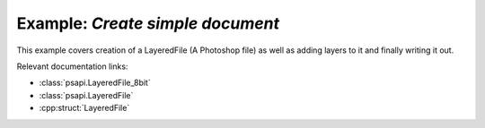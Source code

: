.. _create_simple_document:

Example: `Create simple document`
====================================

This example covers creation of a LayeredFile (A Photoshop file) as well as adding layers to it and finally writing it out.

Relevant documentation links:

- :class:`psapi.LayeredFile_8bit`
- :class:`psapi.LayeredFile`
- :cpp:struct:`LayeredFile` 

.. tab:: C++

	.. literalinclude:: ../../../PhotoshopExamples/CreateSimpleDocument/main.cpp
	   :language: cpp

.. tab:: Python

	.. literalinclude:: ../../../PhotoshopExamples/CreateSimpleDocument/create_simple_document.py
	   :language: python